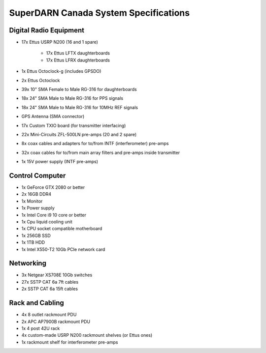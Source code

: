 SuperDARN Canada System Specifications
**************************************

=======================
Digital Radio Equipment
=======================

- 17x Ettus USRP N200 (16 and 1 spare)

    - 17x Ettus LFTX daughterboards
    - 17x Ettus LFRX daughterboards
- 1x Ettus Octoclock-g (includes GPSDO)
- 2x Ettus Octoclock
- 39x 10" SMA Female to Male RG-316 for daughterboards
- 18x 24" SMA Male to Male RG-316 for PPS signals
- 18x 24" SMA Male to Male RG-316 for 10MHz REF signals
- GPS Antenna (SMA connector)
- 17x Custom TXIO board (for transmitter interfacing)
- 22x Mini-Circuits ZFL-500LN pre-amps (20 and 2 spare)
- 8x coax cables and adapters for to/from INTF (interferometer) pre-amps
- 32x coax cables for to/from main array filters and pre-amps inside transmitter
- 1x 15V power supply (INTF pre-amps)

================
Control Computer
================

- 1x GeForce GTX 2080 or better
- 2x 16GB DDR4
- 1x Monitor
- 1x Power supply
- 1x Intel Core i9 10 core or better
- 1x Cpu liquid cooling unit
- 1x CPU socket compatible motherboard
- 1x 256GB SSD
- 1x 1TB HDD
- 1x Intel X550-T2 10Gb PCIe network card

==========
Networking
==========

- 3x Netgear XS708E 10Gb switches
- 27x SSTP CAT 6a 7ft cables
- 2x SSTP CAT 6a 15ft cables

================
Rack and Cabling
================

- 4x 8 outlet rackmount PDU
- 2x APC AP7900B rackmount PDU
- 1x 4 post 42U rack
- 4x custom-made USRP N200 rackmount shelves (or Ettus ones)
- 1x rackmount shelf for interferometer pre-amps

